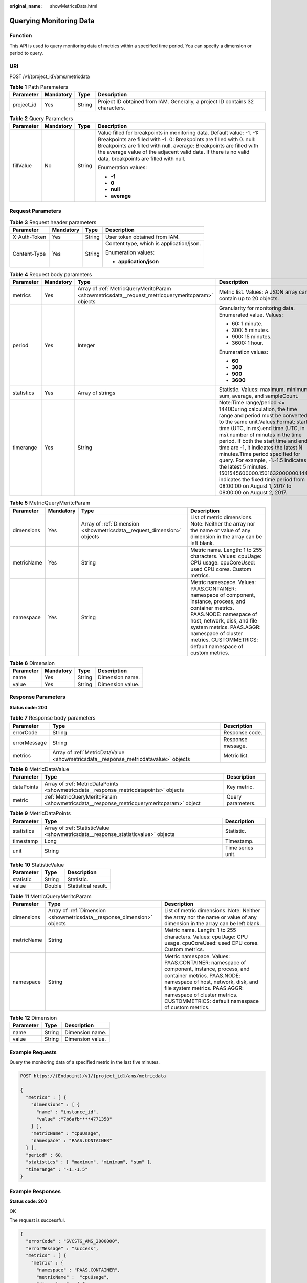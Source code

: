 :original_name: showMetricsData.html

.. _showMetricsData:

Querying Monitoring Data
========================

Function
--------

This API is used to query monitoring data of metrics within a specified time period. You can specify a dimension or period to query.

URI
---

POST /v1/{project_id}/ams/metricdata

.. table:: **Table 1** Path Parameters

   +------------+-----------+--------+-------------------------------------------------------------------------------+
   | Parameter  | Mandatory | Type   | Description                                                                   |
   +============+===========+========+===============================================================================+
   | project_id | Yes       | String | Project ID obtained from IAM. Generally, a project ID contains 32 characters. |
   +------------+-----------+--------+-------------------------------------------------------------------------------+

.. table:: **Table 2** Query Parameters

   +-----------------+-----------------+-----------------+-----------------------------------------------------------------------------------------------------------------------------------------------------------------------------------------------------------------------------------------------------------------------------------------------------------------------------------+
   | Parameter       | Mandatory       | Type            | Description                                                                                                                                                                                                                                                                                                                       |
   +=================+=================+=================+===================================================================================================================================================================================================================================================================================================================================+
   | fillValue       | No              | String          | Value filled for breakpoints in monitoring data. Default value: -1. -1: Breakpoints are filled with -1. 0: Breakpoints are filled with 0. null: Breakpoints are filled with null. average: Breakpoints are filled with the average value of the adjacent valid data. If there is no valid data, breakpoints are filled with null. |
   |                 |                 |                 |                                                                                                                                                                                                                                                                                                                                   |
   |                 |                 |                 | Enumeration values:                                                                                                                                                                                                                                                                                                               |
   |                 |                 |                 |                                                                                                                                                                                                                                                                                                                                   |
   |                 |                 |                 | -  **-1**                                                                                                                                                                                                                                                                                                                         |
   |                 |                 |                 | -  **0**                                                                                                                                                                                                                                                                                                                          |
   |                 |                 |                 | -  **null**                                                                                                                                                                                                                                                                                                                       |
   |                 |                 |                 | -  **average**                                                                                                                                                                                                                                                                                                                    |
   +-----------------+-----------------+-----------------+-----------------------------------------------------------------------------------------------------------------------------------------------------------------------------------------------------------------------------------------------------------------------------------------------------------------------------------+

Request Parameters
------------------

.. table:: **Table 3** Request header parameters

   +-----------------+-----------------+-----------------+------------------------------------------+
   | Parameter       | Mandatory       | Type            | Description                              |
   +=================+=================+=================+==========================================+
   | X-Auth-Token    | Yes             | String          | User token obtained from IAM.            |
   +-----------------+-----------------+-----------------+------------------------------------------+
   | Content-Type    | Yes             | String          | Content type, which is application/json. |
   |                 |                 |                 |                                          |
   |                 |                 |                 | Enumeration values:                      |
   |                 |                 |                 |                                          |
   |                 |                 |                 | -  **application/json**                  |
   +-----------------+-----------------+-----------------+------------------------------------------+

.. table:: **Table 4** Request body parameters

   +-----------------+-----------------+--------------------------------------------------------------------------------------------------+-----------------------------------------------------------------------------------------------------------------------------------------------------------------------------------------------------------------------------------------------------------------------------------------------------------------------------------------------------------------------------------------------------------------------------------------------------------------------------------------------------------------------+
   | Parameter       | Mandatory       | Type                                                                                             | Description                                                                                                                                                                                                                                                                                                                                                                                                                                                                                                           |
   +=================+=================+==================================================================================================+=======================================================================================================================================================================================================================================================================================================================================================================================================================================================================================================================+
   | metrics         | Yes             | Array of :ref:`MetricQueryMeritcParam <showmetricsdata__request_metricquerymeritcparam>` objects | Metric list. Values: A JSON array can contain up to 20 objects.                                                                                                                                                                                                                                                                                                                                                                                                                                                       |
   +-----------------+-----------------+--------------------------------------------------------------------------------------------------+-----------------------------------------------------------------------------------------------------------------------------------------------------------------------------------------------------------------------------------------------------------------------------------------------------------------------------------------------------------------------------------------------------------------------------------------------------------------------------------------------------------------------+
   | period          | Yes             | Integer                                                                                          | Granularity for monitoring data. Enumerated value. Values:                                                                                                                                                                                                                                                                                                                                                                                                                                                            |
   |                 |                 |                                                                                                  |                                                                                                                                                                                                                                                                                                                                                                                                                                                                                                                       |
   |                 |                 |                                                                                                  | -  60: 1 minute.                                                                                                                                                                                                                                                                                                                                                                                                                                                                                                      |
   |                 |                 |                                                                                                  | -  300: 5 minutes.                                                                                                                                                                                                                                                                                                                                                                                                                                                                                                    |
   |                 |                 |                                                                                                  | -  900: 15 minutes.                                                                                                                                                                                                                                                                                                                                                                                                                                                                                                   |
   |                 |                 |                                                                                                  | -  3600: 1 hour.                                                                                                                                                                                                                                                                                                                                                                                                                                                                                                      |
   |                 |                 |                                                                                                  |                                                                                                                                                                                                                                                                                                                                                                                                                                                                                                                       |
   |                 |                 |                                                                                                  | Enumeration values:                                                                                                                                                                                                                                                                                                                                                                                                                                                                                                   |
   |                 |                 |                                                                                                  |                                                                                                                                                                                                                                                                                                                                                                                                                                                                                                                       |
   |                 |                 |                                                                                                  | -  **60**                                                                                                                                                                                                                                                                                                                                                                                                                                                                                                             |
   |                 |                 |                                                                                                  | -  **300**                                                                                                                                                                                                                                                                                                                                                                                                                                                                                                            |
   |                 |                 |                                                                                                  | -  **900**                                                                                                                                                                                                                                                                                                                                                                                                                                                                                                            |
   |                 |                 |                                                                                                  | -  **3600**                                                                                                                                                                                                                                                                                                                                                                                                                                                                                                           |
   +-----------------+-----------------+--------------------------------------------------------------------------------------------------+-----------------------------------------------------------------------------------------------------------------------------------------------------------------------------------------------------------------------------------------------------------------------------------------------------------------------------------------------------------------------------------------------------------------------------------------------------------------------------------------------------------------------+
   | statistics      | Yes             | Array of strings                                                                                 | Statistic. Values: maximum, minimum, sum, average, and sampleCount.                                                                                                                                                                                                                                                                                                                                                                                                                                                   |
   +-----------------+-----------------+--------------------------------------------------------------------------------------------------+-----------------------------------------------------------------------------------------------------------------------------------------------------------------------------------------------------------------------------------------------------------------------------------------------------------------------------------------------------------------------------------------------------------------------------------------------------------------------------------------------------------------------+
   | timerange       | Yes             | String                                                                                           | Note:Time range/period <= 1440During calculation, the time range and period must be converted to the same unit.Values:Format: start time (UTC, in ms).end time (UTC, in ms).number of minutes in the time period. If both the start time and end time are -1, it indicates the latest N minutes.Time period specified for query. For example, -1.-1.5 indicates the latest 5 minutes. 1501545600000.1501632000000.1440 indicates the fixed time period from 08:00:00 on August 1, 2017 to 08:00:00 on August 2, 2017. |
   +-----------------+-----------------+--------------------------------------------------------------------------------------------------+-----------------------------------------------------------------------------------------------------------------------------------------------------------------------------------------------------------------------------------------------------------------------------------------------------------------------------------------------------------------------------------------------------------------------------------------------------------------------------------------------------------------------+

.. _showmetricsdata__request_metricquerymeritcparam:

.. table:: **Table 5** MetricQueryMeritcParam

   +------------+-----------+------------------------------------------------------------------------+--------------------------------------------------------------------------------------------------------------------------------------------------------------------------------------------------------------------------------------------------------------------------------+
   | Parameter  | Mandatory | Type                                                                   | Description                                                                                                                                                                                                                                                                    |
   +============+===========+========================================================================+================================================================================================================================================================================================================================================================================+
   | dimensions | Yes       | Array of :ref:`Dimension <showmetricsdata__request_dimension>` objects | List of metric dimensions. Note: Neither the array nor the name or value of any dimension in the array can be left blank.                                                                                                                                                      |
   +------------+-----------+------------------------------------------------------------------------+--------------------------------------------------------------------------------------------------------------------------------------------------------------------------------------------------------------------------------------------------------------------------------+
   | metricName | Yes       | String                                                                 | Metric name. Length: 1 to 255 characters. Values: cpuUage: CPU usage. cpuCoreUsed: used CPU cores. Custom metrics.                                                                                                                                                             |
   +------------+-----------+------------------------------------------------------------------------+--------------------------------------------------------------------------------------------------------------------------------------------------------------------------------------------------------------------------------------------------------------------------------+
   | namespace  | Yes       | String                                                                 | Metric namespace. Values: PAAS.CONTAINER: namespace of component, instance, process, and container metrics. PAAS.NODE: namespace of host, network, disk, and file system metrics. PAAS.AGGR: namespace of cluster metrics. CUSTOMMETRICS: default namespace of custom metrics. |
   +------------+-----------+------------------------------------------------------------------------+--------------------------------------------------------------------------------------------------------------------------------------------------------------------------------------------------------------------------------------------------------------------------------+

.. _showmetricsdata__request_dimension:

.. table:: **Table 6** Dimension

   ========= ========= ====== ================
   Parameter Mandatory Type   Description
   ========= ========= ====== ================
   name      Yes       String Dimension name.
   value     Yes       String Dimension value.
   ========= ========= ====== ================

Response Parameters
-------------------

**Status code: 200**

.. table:: **Table 7** Response body parameters

   +--------------+-------------------------------------------------------------------------------------+-------------------+
   | Parameter    | Type                                                                                | Description       |
   +==============+=====================================================================================+===================+
   | errorCode    | String                                                                              | Response code.    |
   +--------------+-------------------------------------------------------------------------------------+-------------------+
   | errorMessage | String                                                                              | Response message. |
   +--------------+-------------------------------------------------------------------------------------+-------------------+
   | metrics      | Array of :ref:`MetricDataValue <showmetricsdata__response_metricdatavalue>` objects | Metric list.      |
   +--------------+-------------------------------------------------------------------------------------+-------------------+

.. _showmetricsdata__response_metricdatavalue:

.. table:: **Table 8** MetricDataValue

   +------------+-----------------------------------------------------------------------------------------+-------------------+
   | Parameter  | Type                                                                                    | Description       |
   +============+=========================================================================================+===================+
   | dataPoints | Array of :ref:`MetricDataPoints <showmetricsdata__response_metricdatapoints>` objects   | Key metric.       |
   +------------+-----------------------------------------------------------------------------------------+-------------------+
   | metric     | :ref:`MetricQueryMeritcParam <showmetricsdata__response_metricquerymeritcparam>` object | Query parameters. |
   +------------+-----------------------------------------------------------------------------------------+-------------------+

.. _showmetricsdata__response_metricdatapoints:

.. table:: **Table 9** MetricDataPoints

   +------------+-----------------------------------------------------------------------------------+-------------------+
   | Parameter  | Type                                                                              | Description       |
   +============+===================================================================================+===================+
   | statistics | Array of :ref:`StatisticValue <showmetricsdata__response_statisticvalue>` objects | Statistic.        |
   +------------+-----------------------------------------------------------------------------------+-------------------+
   | timestamp  | Long                                                                              | Timestamp.        |
   +------------+-----------------------------------------------------------------------------------+-------------------+
   | unit       | String                                                                            | Time series unit. |
   +------------+-----------------------------------------------------------------------------------+-------------------+

.. _showmetricsdata__response_statisticvalue:

.. table:: **Table 10** StatisticValue

   ========= ====== ===================
   Parameter Type   Description
   ========= ====== ===================
   statistic String Statistic.
   value     Double Statistical result.
   ========= ====== ===================

.. _showmetricsdata__response_metricquerymeritcparam:

.. table:: **Table 11** MetricQueryMeritcParam

   +------------+-------------------------------------------------------------------------+--------------------------------------------------------------------------------------------------------------------------------------------------------------------------------------------------------------------------------------------------------------------------------+
   | Parameter  | Type                                                                    | Description                                                                                                                                                                                                                                                                    |
   +============+=========================================================================+================================================================================================================================================================================================================================================================================+
   | dimensions | Array of :ref:`Dimension <showmetricsdata__response_dimension>` objects | List of metric dimensions. Note: Neither the array nor the name or value of any dimension in the array can be left blank.                                                                                                                                                      |
   +------------+-------------------------------------------------------------------------+--------------------------------------------------------------------------------------------------------------------------------------------------------------------------------------------------------------------------------------------------------------------------------+
   | metricName | String                                                                  | Metric name. Length: 1 to 255 characters. Values: cpuUage: CPU usage. cpuCoreUsed: used CPU cores. Custom metrics.                                                                                                                                                             |
   +------------+-------------------------------------------------------------------------+--------------------------------------------------------------------------------------------------------------------------------------------------------------------------------------------------------------------------------------------------------------------------------+
   | namespace  | String                                                                  | Metric namespace. Values: PAAS.CONTAINER: namespace of component, instance, process, and container metrics. PAAS.NODE: namespace of host, network, disk, and file system metrics. PAAS.AGGR: namespace of cluster metrics. CUSTOMMETRICS: default namespace of custom metrics. |
   +------------+-------------------------------------------------------------------------+--------------------------------------------------------------------------------------------------------------------------------------------------------------------------------------------------------------------------------------------------------------------------------+

.. _showmetricsdata__response_dimension:

.. table:: **Table 12** Dimension

   ========= ====== ================
   Parameter Type   Description
   ========= ====== ================
   name      String Dimension name.
   value     String Dimension value.
   ========= ====== ================

Example Requests
----------------

Query the monitoring data of a specified metric in the last five minutes.

.. code-block:: text

   POST https://{Endpoint}/v1/{project_id}/ams/metricdata

   {
     "metrics" : [ {
       "dimensions" : [ {
         "name" : "instance_id",
         "value" :"7b6afb****4771358"
       } ],
       "metricName" : "cpuUsage",
       "namespace" : "PAAS.CONTAINER"
     } ],
     "period" : 60,
     "statistics" : [ "maximum", "minimum", "sum" ],
     "timerange" : "-1.-1.5"
   }

Example Responses
-----------------

**Status code: 200**

OK

The request is successful.

.. code-block::

   {
     "errorCode" : "SVCSTG_AMS_2000000",
     "errorMessage" : "success",
     "metrics" : [ {
       "metric" : {
         "namespace" : "PAAS.CONTAINER",
         "metricName" :  "cpuUsage",
         "dimensions" : [ {
           "name" : "clustername",
           "value" : "aom_cluster"
         } ]
       },
       "dataPoints" : [ {
         "timestamp" : "1467892800000",
         "unit" : "Percent",
         "statistics" : [ {
           "statistic" : "maximum",
           "value" : "23"
         } ]
       } ]
     } ]
   }

Status Codes
------------

+-----------------------------------+---------------------------------------------------------------------------------------------------------------------------------------------------------------------------------------------------+
| Status Code                       | Description                                                                                                                                                                                       |
+===================================+===================================================================================================================================================================================================+
| 200                               | OK                                                                                                                                                                                                |
|                                   |                                                                                                                                                                                                   |
|                                   | The request is successful.                                                                                                                                                                        |
+-----------------------------------+---------------------------------------------------------------------------------------------------------------------------------------------------------------------------------------------------+
| 400                               | Bad Request                                                                                                                                                                                       |
|                                   |                                                                                                                                                                                                   |
|                                   | Invalid request. The client should not repeat the request without modifications.                                                                                                                  |
+-----------------------------------+---------------------------------------------------------------------------------------------------------------------------------------------------------------------------------------------------+
| 401                               | Unauthorized                                                                                                                                                                                      |
|                                   |                                                                                                                                                                                                   |
|                                   | The authorization information is incorrect or invalid.                                                                                                                                            |
+-----------------------------------+---------------------------------------------------------------------------------------------------------------------------------------------------------------------------------------------------+
| 403                               | ForbiddenThe request is rejected. The server has received the request and understood it, but the server refuses to respond to it. The client should not repeat the request without modifications. |
+-----------------------------------+---------------------------------------------------------------------------------------------------------------------------------------------------------------------------------------------------+
| 500                               | Internal Server Error                                                                                                                                                                             |
|                                   |                                                                                                                                                                                                   |
|                                   | The server is able to receive the request but unable to understand the request.                                                                                                                   |
+-----------------------------------+---------------------------------------------------------------------------------------------------------------------------------------------------------------------------------------------------+
| 503                               | Service Unavailable                                                                                                                                                                               |
|                                   |                                                                                                                                                                                                   |
|                                   | The requested service is invalid. The client should not repeat the request without modifications.                                                                                                 |
+-----------------------------------+---------------------------------------------------------------------------------------------------------------------------------------------------------------------------------------------------+

Error Codes
-----------

See :ref:`Error Codes <errorcode>`.
